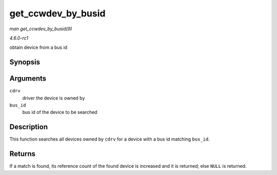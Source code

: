 
.. _API-get-ccwdev-by-busid:

===================
get_ccwdev_by_busid
===================

*man get_ccwdev_by_busid(9)*

*4.6.0-rc1*

obtain device from a bus id


Synopsis
========

.. c:function:: struct ccw_device ⋆ get_ccwdev_by_busid( struct ccw_driver * cdrv, const char * bus_id )

Arguments
=========

``cdrv``
    driver the device is owned by

``bus_id``
    bus id of the device to be searched


Description
===========

This function searches all devices owned by ``cdrv`` for a device with a bus id matching ``bus_id``.


Returns
=======

If a match is found, its reference count of the found device is increased and it is returned; else ``NULL`` is returned.
